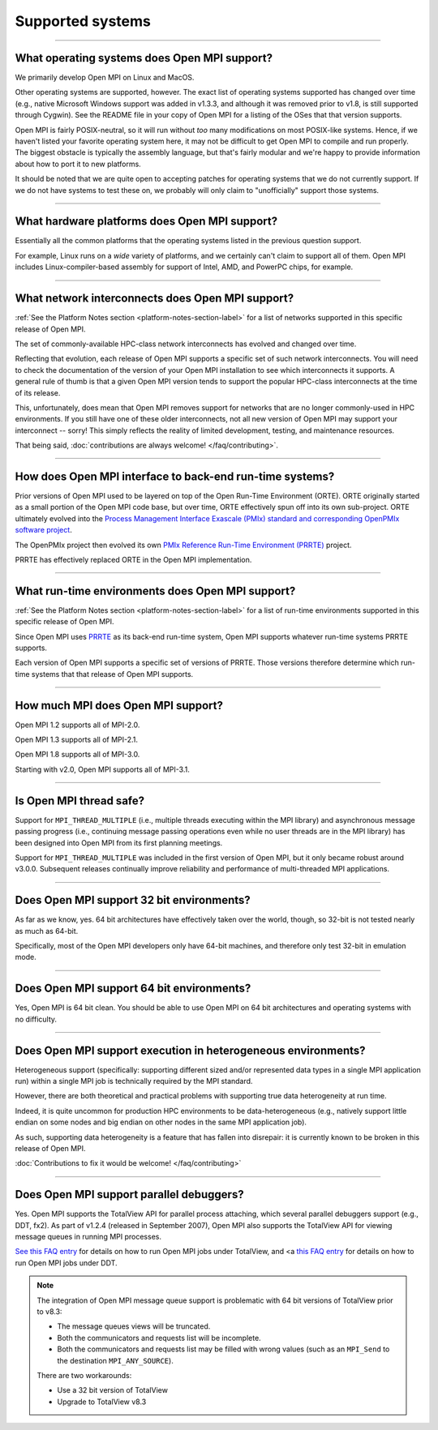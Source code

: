 Supported systems
=================

.. JMS How can I create a TOC just for this page here at the top?

/////////////////////////////////////////////////////////////////////////

What operating systems does Open MPI support?
---------------------------------------------

We primarily develop Open MPI on Linux and MacOS.

Other operating systems are supported, however.  The exact list of
operating systems supported has changed over time (e.g., native
Microsoft Windows support was added in v1.3.3, and although it was
removed prior to v1.8, is still supported through Cygwin).  See the
README file in your copy of Open MPI for a listing of the OSes that
that version supports.

Open MPI is fairly POSIX-neutral, so it will run without *too* many
modifications on most POSIX-like systems.  Hence, if we haven't listed
your favorite operating system here, it may not be difficult to get
Open MPI to compile and run properly.  The biggest obstacle is
typically the assembly language, but that's fairly modular and we're
happy to provide information about how to port it to new platforms.

It should be noted that we are quite open to accepting patches for
operating systems that we do not currently support.  If we do not have
systems to test these on, we probably will only claim to
"unofficially" support those systems.


/////////////////////////////////////////////////////////////////////////

What hardware platforms does Open MPI support?
----------------------------------------------

Essentially all the common platforms that the operating
systems listed in the previous question support.

For example, Linux runs on a *wide* variety of platforms, and we
certainly can't claim to support all of them.  Open MPI includes
Linux-compiler-based assembly for support of Intel, AMD, and PowerPC
chips, for example.


/////////////////////////////////////////////////////////////////////////

What network interconnects does Open MPI support?
-------------------------------------------------

:ref:`See the Platform Notes section <platform-notes-section-label>`
for a list of networks supported in this specific release of Open MPI.

The set of commonly-available HPC-class network interconnects has
evolved and changed over time.

Reflecting that evolution, each release of Open MPI supports a
specific set of such network interconnects.  You will need to check
the documentation of the version of your Open MPI installation to see
which interconnects it supports.  A general rule of thumb is that a
given Open MPI version tends to support the popular HPC-class
interconnects at the time of its release.

This, unfortunately, does mean that Open MPI removes support for
networks that are no longer commonly-used in HPC environments.  If you
still have one of these older interconnects, not all new version of
Open MPI may support your interconnect -- sorry!  This simply reflects
the reality of limited development, testing, and maintenance
resources.

That being said, :doc:`contributions are always welcome!
</faq/contributing>`.


/////////////////////////////////////////////////////////////////////////

How does Open MPI interface to back-end run-time systems?
---------------------------------------------------------

Prior versions of Open MPI used to be layered on top of the Open
Run-Time Environment (ORTE).  ORTE originally started as a small
portion of the Open MPI code base, but over time, ORTE effectively
spun off into its own sub-project.  ORTE ultimately evolved into the
`Process Management Interface Exascale (PMIx) standard and
corresponding OpenPMIx software project <https://openpmix.org/>`_.

The OpenPMIx project then evolved its own `PMIx Reference Run-Time
Environment (PRRTE) <https://github.com/openpmix/prrte>`_ project.

PRRTE has effectively replaced ORTE in the Open MPI implementation.


/////////////////////////////////////////////////////////////////////////

What run-time environments does Open MPI support?
-------------------------------------------------

:ref:`See the Platform Notes section <platform-notes-section-label>`
for a list of run-time environments supported in this specific release
of Open MPI.

Since Open MPI uses `PRRTE <https://github.com/openpmix/prrte>`_ as
its back-end run-time system, Open MPI supports whatever run-time
systems PRRTE supports.

Each version of Open MPI supports a specific set of versions of
PRRTE.  Those versions therefore determine which run-time systems that
that release of Open MPI supports.


/////////////////////////////////////////////////////////////////////////

How much MPI does Open MPI support?
-----------------------------------

Open MPI 1.2 supports all of MPI-2.0.

Open MPI 1.3 supports all of MPI-2.1.

Open MPI 1.8 supports all of MPI-3.0.

Starting with v2.0, Open MPI supports all of MPI-3.1.


/////////////////////////////////////////////////////////////////////////

Is Open MPI thread safe?
------------------------

Support for ``MPI_THREAD_MULTIPLE`` (i.e., multiple threads
executing within the MPI library) and asynchronous message passing
progress (i.e., continuing message passing operations even while no
user threads are in the MPI library) has been designed into Open MPI
from its first planning meetings.

Support for ``MPI_THREAD_MULTIPLE`` was included in the first version of
Open MPI, but it only became robust around v3.0.0.  Subsequent
releases continually improve reliability and performance of
multi-threaded MPI applications.


/////////////////////////////////////////////////////////////////////////

Does Open MPI support 32 bit environments?
------------------------------------------

As far as we know, yes.  64 bit architectures have effectively taken
over the world, though, so 32-bit is not tested nearly as much as
64-bit.

Specifically, most of the Open MPI developers only have 64-bit
machines, and therefore only test 32-bit in emulation mode.


/////////////////////////////////////////////////////////////////////////

Does Open MPI support 64 bit environments?
------------------------------------------

Yes, Open MPI is 64 bit clean. You should be able to use Open MPI on
64 bit architectures and operating systems with no difficulty.


/////////////////////////////////////////////////////////////////////////

Does Open MPI support execution in heterogeneous environments?
--------------------------------------------------------------

Heterogeneous support (specifically: supporting different sized and/or
represented data types in a single MPI application run) within a
single MPI job is technically required by the MPI standard.

However, there are both theoretical and practical problems with
supporting true data heterogeneity at run time.

Indeed, it is quite uncommon for production HPC environments to be
data-heterogeneous (e.g., natively support little endian on some nodes
and big endian on other nodes in the same MPI application job).

As such, supporting data heterogeneity is a feature that has fallen
into disrepair: it is currently known to be broken in this release of
Open MPI.

:doc:`Contributions to fix it would be welcome! </faq/contributing>`

/////////////////////////////////////////////////////////////////////////

Does Open MPI support parallel debuggers?
-----------------------------------------

Yes.  Open MPI supports the TotalView API for parallel process
attaching, which several parallel debuggers support (e.g., DDT, fx2).
As part of v1.2.4 (released in September 2007), Open MPI also supports
the TotalView API for viewing message queues in running MPI processes.

.. JMS Need to update these refs when they are converted

`See this FAQ entry </faq/running?run-with-tv>`_ for
details on how to run Open MPI jobs under TotalView, and <a
`this FAQ entry </faq/running?run-with-ddt>`_ for
details on how to run Open MPI jobs under DDT.

.. note:: The integration of Open MPI message queue support is
   problematic with 64 bit versions of TotalView prior to v8.3:

   * The message queues views will be truncated.
   * Both the communicators and requests list will be incomplete.
   * Both the communicators and requests list may be filled with wrong
     values (such as an ``MPI_Send`` to the destination
     ``MPI_ANY_SOURCE``).

   There are two workarounds:

   * Use a 32 bit version of TotalView
   * Upgrade to TotalView v8.3
